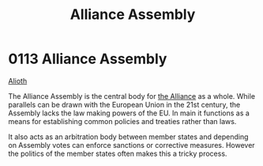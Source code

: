 :PROPERTIES:
:ID:       48ac5ad9-dd0e-4d43-a109-f4cf6d3efdea
:END:
#+title: Alliance Assembly
#+filetags: :beacon:
* 0113 Alliance Assembly
[[id:5c4e0227-24c0-4696-b2e1-5ba9fe0308f5][Alioth]]

The Alliance Assembly is the central body for [[id:1d726aa0-3e07-43b4-9b72-074046d25c3c][the Alliance]] as a
whole. While parallels can be drawn with the European Union in the
21st century, the Assembly lacks the law making powers of the EU. In
main it functions as a means for establishing common policies and
treaties rather than laws.

It also acts as an arbitration body between member states and
depending on Assembly votes can enforce sanctions or corrective
measures. However the politics of the member states often makes this a
tricky process.

[[file:img/beacons/0113.png]]
